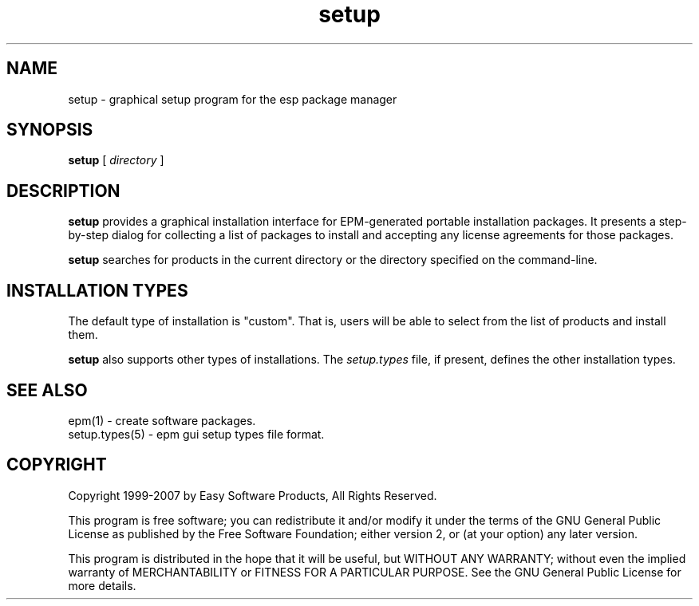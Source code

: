 .\"
.\" "$Id$"
.\"
.\" Manual page for the ESP Package Manager (EPM) setup GUI.
.\"
.\" Copyright 1999-2014 by Michael R Sweet
.\" Copyright 1999-2007 by Easy Software Products, all rights reserved.
.\"
.\" This program is free software; you can redistribute it and/or modify
.\" it under the terms of the GNU General Public License as published by
.\" the Free Software Foundation; either version 2, or (at your option)
.\" any later version.
.\"
.\" This program is distributed in the hope that it will be useful,
.\" but WITHOUT ANY WARRANTY; without even the implied warranty of
.\" MERCHANTABILITY or FITNESS FOR A PARTICULAR PURPOSE.  See the
.\" GNU General Public License for more details.
.\"
.TH setup 1 "ESP Package Manager" "3 April 2006" "Easy Software Products"
.SH NAME
setup \- graphical setup program for the esp package manager
.SH SYNOPSIS
.B setup
[
.I directory
]
.SH DESCRIPTION
\fBsetup\fR provides a graphical installation interface for
EPM-generated portable installation packages. It presents a
step-by-step dialog for collecting a list of packages to install
and accepting any license agreements for those packages.
.LP
\fBsetup\fR searches for products in the current directory or the
directory specified on the command-line.
.SH INSTALLATION TYPES
The default type of installation is "custom". That is, users will be
able to select from the list of products and install them.
.LP
\fBsetup\fR also supports other types of installations. The
\fIsetup.types\fR file, if present, defines the other
installation types.
.SH SEE ALSO
epm(1) - create software packages.
.br
setup.types(5) - epm gui setup types file format.
.SH COPYRIGHT
Copyright 1999-2007 by Easy Software Products, All Rights Reserved.
.LP
This program is free software; you can redistribute it and/or modify
it under the terms of the GNU General Public License as published by
the Free Software Foundation; either version 2, or (at your option)
any later version.
.LP
This program is distributed in the hope that it will be useful,
but WITHOUT ANY WARRANTY; without even the implied warranty of
MERCHANTABILITY or FITNESS FOR A PARTICULAR PURPOSE.  See the
GNU General Public License for more details.
.\"
.\" End of "$Id$".
.\"
